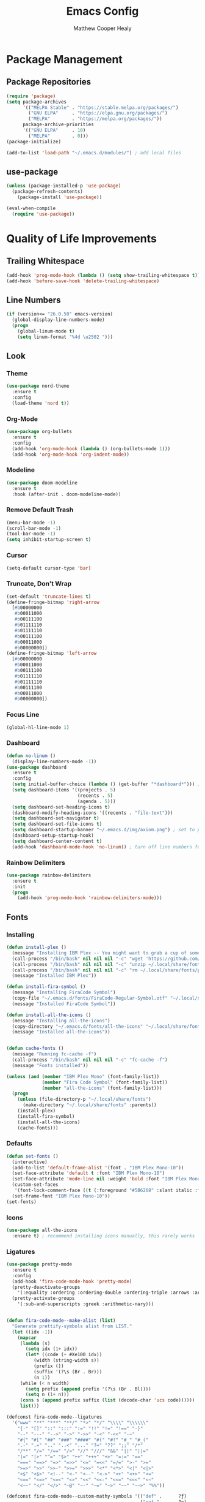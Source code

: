#+TITLE: Emacs Config
#+AUTHOR: Matthew Cooper Healy

* Package Management
** Package Repositories
#+BEGIN_SRC emacs-lisp
(require 'package)
(setq package-archives
      '(("MELPA Stable" . "https://stable.melpa.org/packages/")
        ("GNU ELPA"     . "https://elpa.gnu.org/packages/")
	    ("MELPA"        . "https://melpa.org/packages/"))
      package-archive-priorities
      '(("GNU ELPA"     . 10)
	    ("MELPA"        . 0)))
(package-initialize)

(add-to-list 'load-path "~/.emacs.d/modules/") ; add local files
#+END_SRC

** use-package
#+BEGIN_SRC emacs-lisp
  (unless (package-installed-p 'use-package)
    (package-refresh-contents)
      (package-install 'use-package))

  (eval-when-compile
    (require 'use-package))
#+END_SRC

* Quality of Life Improvements
** Trailing Whitespace
#+BEGIN_SRC emacs-lisp
(add-hook 'prog-mode-hook (lambda () (setq show-trailing-whitespace t)))
(add-hook 'before-save-hook 'delete-trailing-whitespace)
#+END_SRC

** Line Numbers
#+BEGIN_SRC emacs-lisp
(if (version<= "26.0.50" emacs-version)
  (global-display-line-numbers-mode)
  (progn
    (global-linum-mode t)
    (setq linum-format "%4d \u2502 ")))
#+END_SRC

** Look
*** Theme
#+BEGIN_SRC emacs-lisp
  (use-package nord-theme
    :ensure t
    :config
    (load-theme 'nord t))
#+END_SRC

*** Org-Mode
#+BEGIN_SRC emacs-lisp
(use-package org-bullets
  :ensure t
  :config
  (add-hook 'org-mode-hook (lambda () (org-bullets-mode 1)))
  (add-hook 'org-mode-hook 'org-indent-mode))
#+END_SRC

*** Modeline
#+BEGIN_SRC emacs-lisp
(use-package doom-modeline
  :ensure t
  :hook (after-init . doom-modeline-mode))
#+END_SRC

*** Remove Default Trash
#+BEGIN_SRC emacs-lisp
(menu-bar-mode -1)
(scroll-bar-mode -1)
(tool-bar-mode -1)
(setq inhibit-startup-screen t)
#+END_SRC

*** Cursor
#+BEGIN_SRC emacs-lisp
(setq-default cursor-type 'bar)
#+END_SRC

*** Truncate, Don't Wrap
#+BEGIN_SRC emacs-lisp
(set-default 'truncate-lines t)
(define-fringe-bitmap 'right-arrow
  [#b00000000
   #b00011000
   #b00111100
   #b01111110
   #b01111110
   #b00111100
   #b00011000
   #b00000000])
(define-fringe-bitmap 'left-arrow
  [#b00000000
   #b00011000
   #b00111100
   #b01111110
   #b01111110
   #b00111100
   #b00011000
   #b00000000])
#+END_SRC

*** Focus Line
#+BEGIN_SRC emacs-lisp
(global-hl-line-mode 1)
#+END_SRC

*** Dashboard
#+BEGIN_SRC emacs-lisp
    (defun no-linum ()
      (display-line-numbers-mode -1))
    (use-package dashboard
      :ensure t
      :config
      (setq initial-buffer-choice (lambda () (get-buffer "*dashboard*"))) ; for emacs daemon
      (setq dashboard-items '((projects . 5)
                              (recents . 5)
                              (agenda . 5)))
      (setq dashboard-set-heading-icons t)
      (dashboard-modify-heading-icons '((recents . "file-text")))
      (setq dashboard-set-navigator t)
      (setq dashboard-set-file-icons t)
      (setq dashboard-startup-banner "~/.emacs.d/img/axiom.png") ; set to path to image file to customize
      (dashboard-setup-startup-hook)
      (setq dashboard-center-content t)
      (add-hook 'dashboard-mode-hook 'no-linum)) ; turn off line numbers for dashboard
#+END_SRC

*** Rainbow Delimiters
#+BEGIN_SRC emacs-lisp
(use-package rainbow-delimiters
  :ensure t
  :init
  (progn
    (add-hook 'prog-mode-hook 'rainbow-delimiters-mode)))
#+END_SRC

** Fonts
*** Installing
#+BEGIN_SRC emacs-lisp
  (defun install-plex ()
    (message "Installing IBM Plex -- You might want to grab a cup of something...")
    (call-process "/bin/bash" nil nil nil "-c" "wget 'https://github.com/IBM/type/archive/master.zip' -O ~/.local/share/fonts/plex.zip")
    (call-process "/bin/bash" nil nil nil "-c" "unzip ~/.local/share/fonts/plex.zip -d ~/.local/share/fonts")
    (call-process "/bin/bash" nil nil nil "-c" "rm ~/.local/share/fonts/plex.zip")
    (message "Installed IBM Plex"))

  (defun install-fira-symbol ()
    (message "Installing FiraCode Symbol")
    (copy-file "~/.emacs.d/fonts/FiraCode-Regular-Symbol.otf" "~/.local/share/fonts/FiraCode-Regular-Symbol.otf")
    (message "Installed FiraCode Symbol"))

  (defun install-all-the-icons ()
    (message "Installing all-the-icons")
    (copy-directory "~/.emacs.d/fonts/all-the-icons" "~/.local/share/fonts/all-the-icons")
    (message "Installed all-the-icons"))


  (defun cache-fonts ()
    (message "Running fc-cache -f")
    (call-process "/bin/bash" nil nil nil "-c" "fc-cache -f")
    (message "Fonts installed"))

  (unless (and (member "IBM Plex Mono" (font-family-list))
               (member "Fira Code Symbol" (font-family-list))
               (member "all-the-icons" (font-family-list)))
    (progn
      (unless (file-directory-p "~/.local/share/fonts")
        (make-directory "~/.local/share/fonts" :parents))
      (install-plex)
      (install-fira-symbol)
      (install-all-the-icons)
      (cache-fonts)))
#+END_SRC

*** Defaults
#+BEGIN_SRC emacs-lisp
    (defun set-fonts ()
      (interactive)
      (add-to-list 'default-frame-alist '(font . "IBM Plex Mono-10"))
      (set-face-attribute 'default t :font "IBM Plex Mono-10")
      (set-face-attribute 'mode-line nil :weight 'bold :font "IBM Plex Mono")
      (custom-set-faces
       '(font-lock-comment-face ((t (:foreground "#5B6268" :slant italic :family "IBM Plex Mono")))))
      (set-frame-font "IBM Plex Mono-10"))
    (set-fonts)
#+END_SRC

*** Icons
#+BEGIN_SRC emacs-lisp
(use-package all-the-icons
  :ensure t) ; recommend installing icons manually, this rarely works
#+END_SRC

*** Ligatures
#+BEGIN_SRC emacs-lisp
  (use-package pretty-mode
    :ensure t
    :config
    (add-hook 'fira-code-mode-hook 'pretty-mode)
    (pretty-deactivate-groups
      '(:equality :ordering :ordering-double :ordering-triple :arrows :arrows-twoheaded :punctuation :logic :sets :function))
    (pretty-activate-groups
      '(:sub-and-superscripts :greek :arithmetic-nary)))


  (defun fira-code-mode--make-alist (list)
    "Generate prettify-symbols alist from LIST."
    (let ((idx -1))
      (mapcar
       (lambda (s)
         (setq idx (1+ idx))
         (let* ((code (+ #Xe100 idx))
            (width (string-width s))
            (prefix ())
            (suffix '(?\s (Br . Br)))
            (n 1))
       (while (< n width)
         (setq prefix (append prefix '(?\s (Br . Bl))))
         (setq n (1+ n)))
       (cons s (append prefix suffix (list (decode-char 'ucs code))))))
       list)))

  (defconst fira-code-mode--ligatures
    '("www" "**" "***" "**/" "*>" "*/" "\\\\" "\\\\\\"
      "{-" "[]" "::" ":::" ":=" "!!" "!=" "!==" "-}"
      "--" "---" "-->" "->" "->>" "-<" "-<<" "-~"
      "#{" "#[" "##" "###" "####" "#(" "#?" "#_" "#_("
      ".-" ".=" ".." "..<" "..." "?=" "??" ";;" "/*"
      "/**" "/=" "/==" "/>" "//" "///" "&&" "||" "||="
      "|=" "|>" "^=" "$>" "++" "+++" "+>" "=:=" "=="
      "===" "==>" "=>" "=>>" "<=" "=<<" "=/=" ">-" ">="
      ">=>" ">>" ">>-" ">>=" ">>>" "<*" "<*>" "<|" "<|>"
      "<$" "<$>" "<!--" "<-" "<--" "<->" "<+" "<+>" "<="
      "<==" "<=>" "<=<" "<>" "<<" "<<-" "<<=" "<<<" "<~"
      "<~~" "</" "</>" "~@" "~-" "~=" "~>" "~~" "~~>" "%%"))

  (defconst fira-code-mode--custom-mathy-symbols '(("def" .      ?ƒ)
                                                   ("not " .     ?¬)
                                                   ("in" .       ?∈)
                                                   ("IN" .       ?∈)
                                                   ("not in" .   ?∉)
                                                   ("return" .   ?⇑)
                                                   ("yield" .    ?⟻)
                                                   ("for" .      ?∀)
                                                   ("is not" .   ?≢)
                                                   ("IS NOT" .   ?≢)
                                                   ("is" .       ?≡)
                                                   ("IS" .       ?≡)
                                                   ;; Mypy (don't render as well, so left in hex)
                                                   ("Dict" .     #x1d507)
                                                   ("List" .     #x2112)
                                                   ("Tuple" .    #x2a02)
                                                   ("Set" .      #x2126)
                                                   ("Iterable" . #x1d50a)
                                                   ("Any" .      #x2754)
                                                   ("Union" .    #x22c3)
                                                   ;; Null
                                                   ("null" .     ?∅)
                                                   ("NULL" .     ?∅)
                                                   ("nil" .      ?∅)
                                                   ("None" .     ?∅)))

  (defvar fira-code-mode--old-prettify-alist)

  (defun fira-code-mode--enable ()
    "Enable Fira Code ligatures in current buffer."
    (setq-local fira-code-mode--old-prettify-alist prettify-symbols-alist)
    (setq-local prettify-symbols-alist (append fira-code-mode--custom-mathy-symbols fira-code-mode--old-prettify-alist))
    (setq-local prettify-symbols-alist (append (fira-code-mode--make-alist fira-code-mode--ligatures) prettify-symbols-alist))
    (prettify-symbols-mode t))

  (defun fira-code-mode--disable ()
    "Disable Fira Code ligatures in current buffer."
    (setq-local prettify-symbols-alist fira-code-mode--old-prettify-alist)
    (prettify-symbols-mode -1))

  (define-minor-mode fira-code-mode
    "Fira Code ligatures minor mode"
    :lighter " Fira Code"
    (setq-local prettify-symbols-unprettify-at-point 'right-edge)
    (if fira-code-mode
        (fira-code-mode--enable)
      (fira-code-mode--disable)))

  (defun fira-code-mode--setup ()
    "Setup Fira Code Symbols"
    (set-fontset-font t '(#Xe100 . #Xe16f) "Fira Code Symbol"))

  (provide 'fira-code-mode)
  ;(add-hook 'prog-mode-hook 'fira-code-mode)

  (global-set-key (kbd "<f7>") 'fira-code-mode)
#+END_SRC

** SQL Highlighting
#+BEGIN_SRC emacs-lisp
(use-package mmm-mode
  :ensure t
  :custom
  (mmm-global-mode 'maybe)
  :config
  (set-face-background 'mmm-default-submode-face nil)
  (mmm-add-classes
   '((python-sql
      :submode sql-mode
      :face mmm-code-submode-face
      :front "\\(dedent\\|SQL\\)(\"\"\""
      :back "\"\"\".*)")))
  (mmm-add-mode-ext-class 'python-mode nil 'python-sql))

#+END_SRC

** Eshell
#+BEGIN_SRC emacs-lisp
  (use-package eshell
    :ensure t
    :commands (eshell eshell-command)
    :config
    (setenv "PAGER" "cat") ; prevent `less`|`more` from breaking everything
    (add-hook 'eshell-hook (lambda () (linum-mode 0))))

  (use-package eshell-prompt-extras
    :ensure t
    :init
    (progn
      (setq eshell-highlight-prompt nil
	    epe-git-dirty-char ""
	    epe-path-style 'single	; don't have a mess of a path
	    eshell-prompt-function 'epe-theme-lambda)))
#+END_SRC

** Quick Reload
#+BEGIN_SRC emacs-lisp
(defun revert-buffer-no-confirm ()
  "Revert the current buffer without asking permission"
  (interactive)
  (revert-buffer :ignore-auto :noconfirm))

(global-set-key (kbd "<f5>") 'revert-buffer-no-confirm)
#+END_SRC

* Project-Management
** Projectile
#+BEGIN_SRC emacs-lisp
(use-package projectile
  :ensure t
  :custom
  (projectile-indexing-method 'alien)
  (projectile-enable-caching t)
  (projectile-completion-system 'ivy)
  :bind-keymap
  ("C-c p" . projectile-command-map)
  :config
  (projectile-global-mode))
#+END_SRC

* Auto-Completion
** Company
#+BEGIN_SRC emacs-lisp
  (use-package company
    :ensure t
    :config
    (add-hook 'after-init-hook 'global-company-mode)
    (define-key company-active-map (kbd "C-n") #'company-select-next)
    (define-key company-active-map (kbd "C-p") #'company-select-previous))

  (use-package company-quickhelp
    :ensure t
    :config
    (add-hook 'after-init-hook 'company-quickhelp-mode)
    (define-key company-active-map (kbd "C-c h") #'company-quickhelp-manual-begin))
#+END_SRC

* Searching and Fuzzy-Finding
** Ivy
#+BEGIN_SRC emacs-lisp
(use-package ivy
  :ensure t
  :diminish (ivy-mode . "")
  :bind
  (:map ivy-mode-map
   ("C-'" . ivy-avy))

  :custom
  (ivy-use-virtual-buffers t)           ; add ‘recentf-mode’ and bookmarks to ‘ivy-switch-buffer'.
  (ivy-height 10)                       ; number of result lines to display
  (ivy-count-format "")                 ; does not count candidates
  (ivy-initial-inputs-alist nil)        ; no regexp by default
  (ivy-re-builders-alist                ; configure regexp engine.
    '((t . ivy--regex-ignore-order)))	; allow input not in order

  :config
  (ivy-mode 1))
#+END_SRC

** Counsel
#+BEGIN_SRC emacs-lisp
(use-package counsel
  :ensure t
  :bind
  ("M-x" . counsel-M-x)
  ("C-h f" . counsel-describe-function)
  ("C-h v" . counsel-describe-variable)
  ("C-c k" . counsel-ag)
  ("C-h a" . counsel-apropos))
#+END_SRC

** Swiper
#+BEGIN_SRC emacs-lisp
  (use-package swiper
    :ensure t
    :config
    (global-set-key (kbd "C-s") 'swiper))	; replace standard search functionality
#+END_SRC

* Git/Github
#+BEGIN_SRC emacs-lisp
  (use-package magit
    :ensure t
    :config
    (global-set-key (kbd "C-c b") 'magit-blame)) ; Add shortcut for blame

  (use-package magithub
    :after magit
    :ensure t
    :config
    (magithub-feature-autoinject t)
    (setq magithub-clone-default-directory "~/octokitty"))
#+END_SRC

* Tab to Complete
#+BEGIN_SRC emacs-lisp
(setq tab-always-indent 'complete)
#+END_SRC

* LSP Features
** Eglot
#+BEGIN_SRC emacs-lisp
  (use-package eglot
    :ensure t
    :config
    (add-hook 'python-mode-hook 'eglot-ensure)
    (add-hook 'haskell-mode-hook 'eglot-ensure)
    (add-hook 'c-mode-hook 'eglot-ensure))
#+END_SRC

* Language Specific IDE-Like Features
** Lisp
#+BEGIN_SRC emacs-lisp
  (use-package slime
    :ensure t
    :config
    (setq inferior-lisp-program "/opt/sbcl/bin/sbcl")
    (setq slime-contribs '(slime-fancy)))

  (use-package lispy
    :ensure t)

  (use-package cider
    :ensure t
    :after lispy parinfer
    :config
    (add-hook 'cider-mode-hook 'eldoc-mode)
    (setq cider-repl-pop-to-buffer-on-connect t)

    ;; Switch automatically to errors for CIDER
    (setq cider-show-error-buffer t)
    (setq cider-auto-select-error-buffer t)
    (setq cider-repl-history-file "~/.emacs.d/cider-history")
    (setq cider-repl-wrap-history t) ; wrap history when navigating

    ;; use paredit in repl
    (add-hook 'cider-repl-mode-hook 'paredit-mode)

    ;; Use clojure mode for other extensions
    (add-to-list 'auto-mode-alist '("\\.edn$" . clojure-mode))
    (add-to-list 'auto-mode-alist '("\\.boot$" . clojure-mode))
    (add-to-list 'auto-mode-alist '("\\.cljs.*$" . clojure-mode))
    (add-to-list 'auto-mode-alist '("lein-env" . enh-ruby-mode)))

#+END_SRC

** Haskell
#+BEGIN_SRC emacs-lisp
  (use-package haskell-mode
    :ensure t)
#+END_SRC

** Python
*** Auto-PEP8 On Save
#+BEGIN_SRC emacs-lisp
  (use-package py-autopep8
    :ensure t
    :config
    (add-hook 'python-mode-hook 'py-autopep8-enable-on-save))
#+END_SRC

*** PEP8-compliant comments
#+BEGIN_SRC emacs-lisp
  (add-hook 'python-mode-hook
    (lambda ()
      (setq comment-start " # ")))
#+END_SRC
